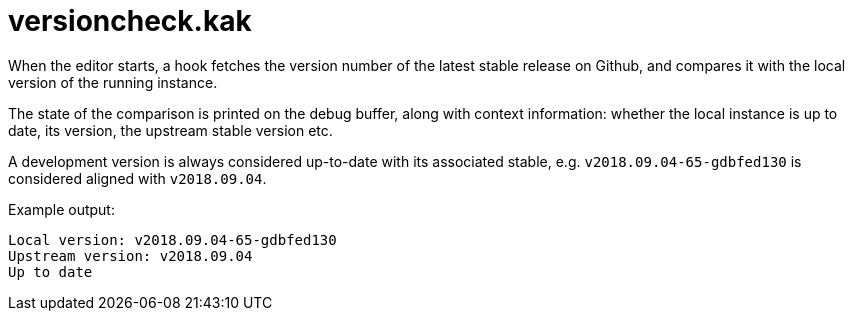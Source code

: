 versioncheck.kak
================

When the editor starts, a hook fetches the version number of the latest
stable release on Github, and compares it with the local version of the
running instance.

The state of the comparison is printed on the debug buffer, along with
context information: whether the local instance is up to date, its version,
the upstream stable version etc.

A development version is always considered up-to-date with its associated
stable, e.g. `v2018.09.04-65-gdbfed130` is considered aligned with
`v2018.09.04`.

Example output:

```
Local version: v2018.09.04-65-gdbfed130
Upstream version: v2018.09.04
Up to date
```
